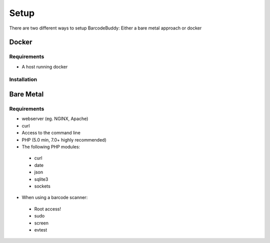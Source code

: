 .. _setup:

Setup
===========================

There are two different ways to setup BarcodeBuddy: Either a bare metal approach or docker

Docker
--------------

Requirements
^^^^^^^^^^^^^

* A host running docker


Installation
^^^^^^^^^^^^^



Bare Metal
--------------

Requirements
^^^^^^^^^^^^^

* webserver (eg. NGINX, Apache)
* curl
* Access to the command line
* PHP (5.0 min, 7.0+ highly recommended)
* The following PHP modules:
 * curl
 * date
 * json
 * sqlite3
 * sockets
* When using a barcode scanner:
 * Root access!
 * sudo
 * screen
 * evtest
 




